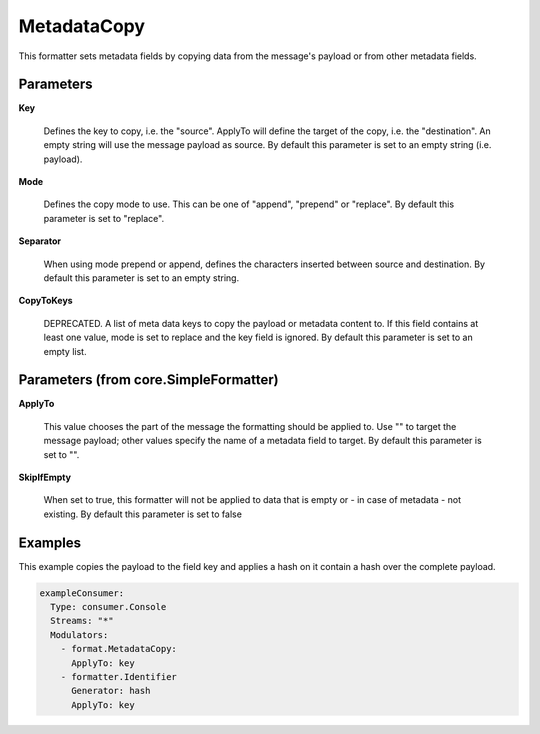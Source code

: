 .. Autogenerated by Gollum RST generator (docs/generator/*.go)

MetadataCopy
============

This formatter sets metadata fields by copying data from the message's
payload or from other metadata fields.




Parameters
----------

**Key**

  Defines the key to copy, i.e. the "source". ApplyTo will define
  the target of the copy, i.e. the "destination". An empty string will
  use the message payload as source.
  By default this parameter is set to an empty string (i.e. payload).
  
  

**Mode**

  Defines the copy mode to use. This can be one of "append",
  "prepend" or "replace".
  By default this parameter is set to "replace".
  
  

**Separator**

  When using mode prepend or append, defines the characters
  inserted between source and destination.
  By default this parameter is set to an empty string.
  
  

**CopyToKeys**

  DEPRECATED. A list of meta data keys to copy the payload
  or metadata content to. If this field contains at least one value, mode
  is set to replace and the key field is ignored.
  By default this parameter is set to an empty list.
  
  

Parameters (from core.SimpleFormatter)
--------------------------------------

**ApplyTo**

  This value chooses the part of the message the formatting
  should be applied to. Use "" to target the message payload; other values
  specify the name of a metadata field to target.
  By default this parameter is set to "".
  
  

**SkipIfEmpty**

  When set to true, this formatter will not be applied to data
  that is empty or - in case of metadata - not existing.
  By default this parameter is set to false
  
  

Examples
--------

This example copies the payload to the field key and applies a hash on
it contain a hash over the complete payload.

.. code-block:: yaml

	 exampleConsumer:
	   Type: consumer.Console
	   Streams: "*"
	   Modulators:
	     - format.MetadataCopy:
	       ApplyTo: key
	     - formatter.Identifier
	       Generator: hash
	       ApplyTo: key





